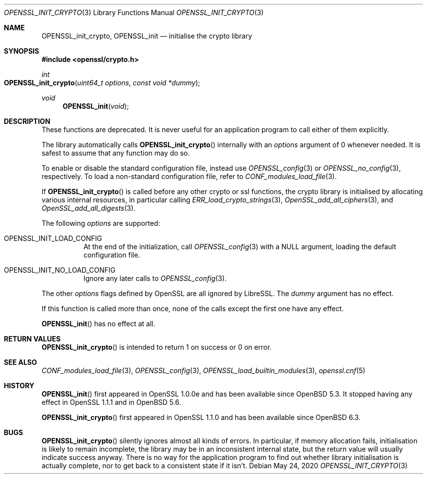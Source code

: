 .\" $OpenBSD: OPENSSL_init_crypto.3,v 1.5 2020/05/24 12:21:31 schwarze Exp $
.\" Copyright (c) 2018, 2020 Ingo Schwarze <schwarze@openbsd.org>
.\"
.\" Permission to use, copy, modify, and distribute this software for any
.\" purpose with or without fee is hereby granted, provided that the above
.\" copyright notice and this permission notice appear in all copies.
.\"
.\" THE SOFTWARE IS PROVIDED "AS IS" AND THE AUTHOR DISCLAIMS ALL WARRANTIES
.\" WITH REGARD TO THIS SOFTWARE INCLUDING ALL IMPLIED WARRANTIES OF
.\" MERCHANTABILITY AND FITNESS. IN NO EVENT SHALL THE AUTHOR BE LIABLE FOR
.\" ANY SPECIAL, DIRECT, INDIRECT, OR CONSEQUENTIAL DAMAGES OR ANY DAMAGES
.\" WHATSOEVER RESULTING FROM LOSS OF USE, DATA OR PROFITS, WHETHER IN AN
.\" ACTION OF CONTRACT, NEGLIGENCE OR OTHER TORTIOUS ACTION, ARISING OUT OF
.\" OR IN CONNECTION WITH THE USE OR PERFORMANCE OF THIS SOFTWARE.
.\"
.Dd $Mdocdate: May 24 2020 $
.Dt OPENSSL_INIT_CRYPTO 3
.Os
.Sh NAME
.Nm OPENSSL_init_crypto ,
.Nm OPENSSL_init
.Nd initialise the crypto library
.Sh SYNOPSIS
.In openssl/crypto.h
.Ft int
.Fo OPENSSL_init_crypto
.Fa "uint64_t options"
.Fa "const void *dummy"
.Fc
.Ft void
.Fn OPENSSL_init void
.Sh DESCRIPTION
These functions are deprecated.
It is never useful for an application program
to call either of them explicitly.
.Pp
The library automatically calls
.Fn OPENSSL_init_crypto
internally with an
.Fa options
argument of 0 whenever needed.
It is safest to assume that any function may do so.
.Pp
To enable or disable the standard configuration file, instead use
.Xr OPENSSL_config 3
or
.Xr OPENSSL_no_config 3 ,
respectively.
To load a non-standard configuration file, refer to
.Xr CONF_modules_load_file 3 .
.Pp
If
.Fn OPENSSL_init_crypto
is called before any other crypto or ssl functions, the crypto
library is initialised by allocating various internal resources,
in particular calling
.Xr ERR_load_crypto_strings 3 ,
.Xr OpenSSL_add_all_ciphers 3 ,
and
.Xr OpenSSL_add_all_digests 3 .
.Pp
The following
.Fa options
are supported:
.Bl -tag -width Ds
.It Dv OPENSSL_INIT_LOAD_CONFIG
At the end of the initialization, call
.Xr OPENSSL_config 3
with a
.Dv NULL
argument, loading the default configuration file.
.It Dv OPENSSL_INIT_NO_LOAD_CONFIG
Ignore any later calls to
.Xr OPENSSL_config 3 .
.El
.Pp
The other
.Fa options
flags defined by OpenSSL are all ignored by LibreSSL.
The
.Fa dummy
argument has no effect.
.Pp
If this function is called more than once, none of the calls except
the first one have any effect.
.Pp
.Fn OPENSSL_init
has no effect at all.
.Sh RETURN VALUES
.Fn OPENSSL_init_crypto
is intended to return 1 on success or 0 on error.
.Sh SEE ALSO
.Xr CONF_modules_load_file 3 ,
.Xr OPENSSL_config 3 ,
.Xr OPENSSL_load_builtin_modules 3 ,
.Xr openssl.cnf 5
.Sh HISTORY
.Fn OPENSSL_init
first appeared in OpenSSL 1.0.0e and has been available since
.Ox 5.3 .
It stopped having any effect in OpenSSL 1.1.1 and in
.Ox 5.6 .
.Pp
.Fn OPENSSL_init_crypto
first appeared in OpenSSL 1.1.0 and has been available since
.Ox 6.3 .
.Sh BUGS
.Fn OPENSSL_init_crypto
silently ignores almost all kinds of errors.
In particular, if memory allocation fails, initialisation is likely
to remain incomplete, the library may be in an inconsistent internal
state, but the return value will usually indicate success anyway.
There is no way for the application program to find out whether
library initialisation is actually complete, nor to get back to a
consistent state if it isn't.
